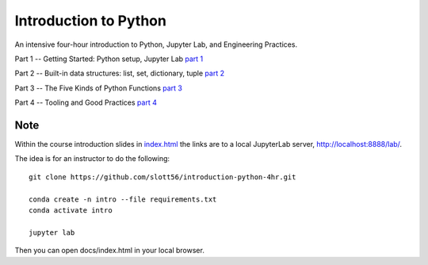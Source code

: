######################
Introduction to Python
######################

An intensive four-hour introduction to Python, Jupyter Lab, and Engineering Practices.

Part 1 -- Getting Started: Python setup, Jupyter Lab `part 1 <docs/part_1.html>`_

Part 2 -- Built-in data structures: list, set, dictionary, tuple `part 2 <Part_2.ipynb>`_

Part 3 -- The Five Kinds of Python Functions `part 3 <Part_3.ipynb>`_

Part 4 -- Tooling and Good Practices `part 4 <docs/part_4.html>`_

Note
====

Within the course introduction slides in `index.html <docs/index.html>`_ the links are to
a local JupyterLab server, http://localhost:8888/lab/.

The idea is for an instructor to do the following:

::

    git clone https://github.com/slott56/introduction-python-4hr.git

    conda create -n intro --file requirements.txt
    conda activate intro

    jupyter lab

Then you can open docs/index.html in your local browser.


